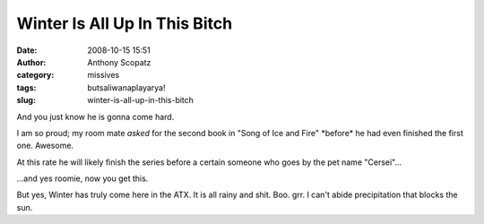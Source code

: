 Winter Is All Up In This Bitch
##############################
:date: 2008-10-15 15:51
:author: Anthony Scopatz
:category: missives
:tags: butsaliwanaplayarya!
:slug: winter-is-all-up-in-this-bitch

And you just know he is gonna come hard.

I am so proud; my room mate *asked* for the second book in "Song of Ice
and Fire" \*before\* he had even finished the first one. Awesome.

At this rate he will likely finish the series before a certain someone
who goes by the pet name "Cersei"...

...and yes roomie, now you get this.

But yes, Winter has truly come here in the ATX. It is all rainy and
shit. Boo. grr. I can't abide precipitation that blocks the sun.
